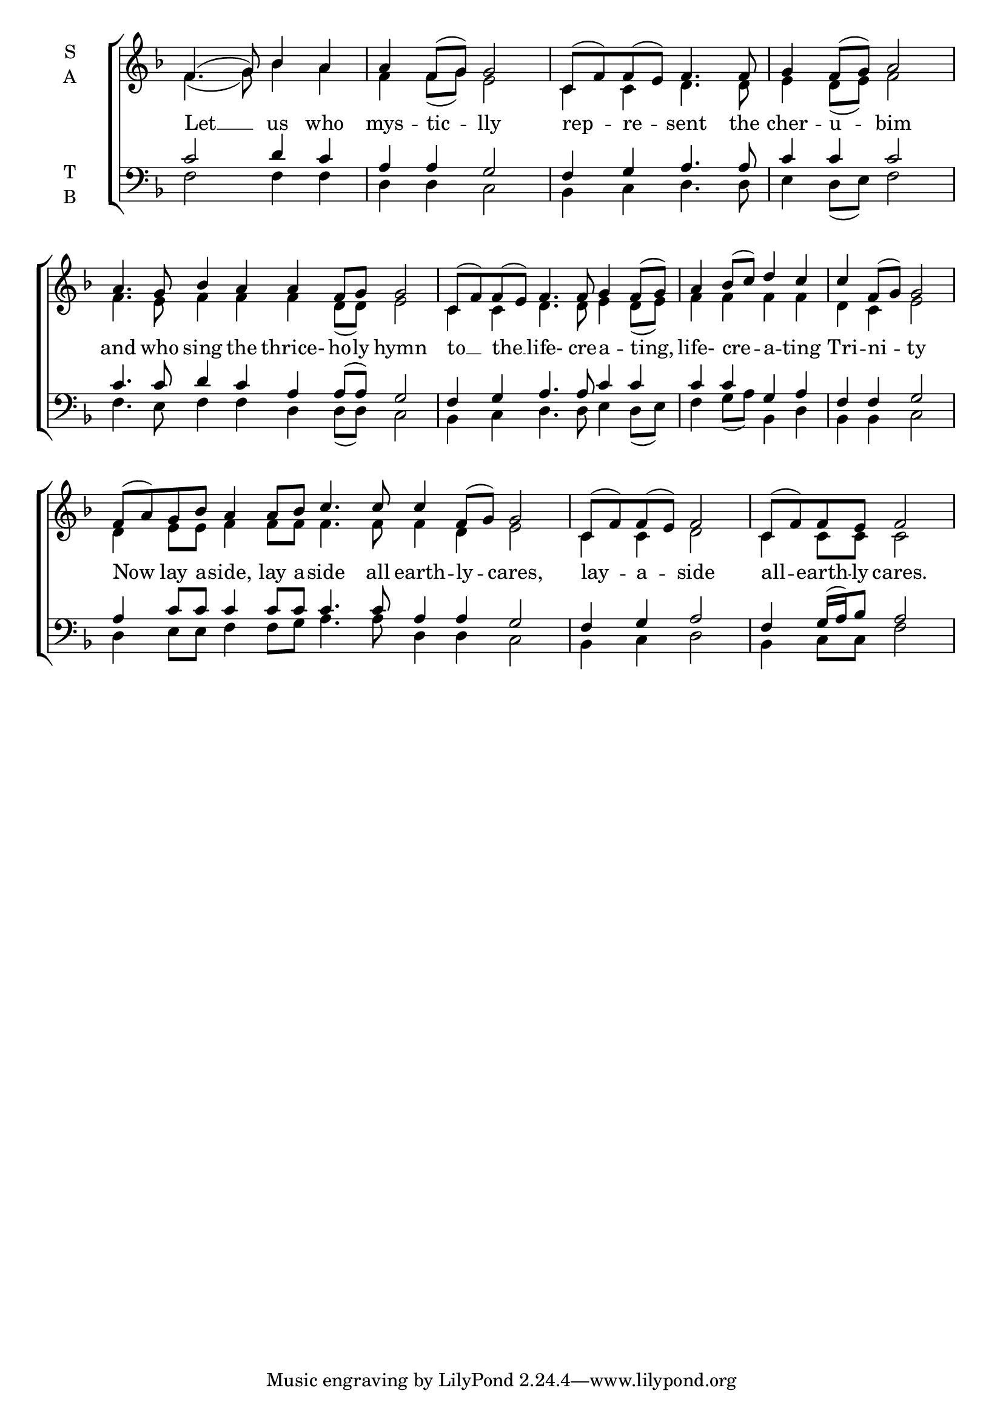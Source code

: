 \version "2.18.2"

% Provide an easy way to group a bunch of text together on a breve
% http://lilypond.org/doc/v2.18/Documentation/notation/working-with-ancient-music_002d_002dscenarios-and-solutions
recite = \once \override LyricText.self-alignment-X = #-1

\defineBarLine "invisible" #'("" "" "")
global = {
  \time 4/4 % Not used, Time_signature_engraver is removed from layout
  \key f \major
}

hymnLyrics = \lyricmode {
  Let __ us who mys -- tic -- lly
  rep -- re -- sent the cher -- u -- bim
  and who sing the thrice- ho -- ly hymn
  to __ the __ life- cre -- a -- ting,
  life- cre -- a -- ting Tri -- ni -- ty
  Now lay a -- side, lay a -- side all earth -- ly -- cares,
  lay -- a -- side all -- earth -- ly cares.
}

soprano = \relative g' {
  \global % Leave these here for key to display
  f4.( g8) bes4 a a f8( g) g2

  c,8( f) f( e) f4. f8 g4 f8( g) a2

  \set Timing.measureLength = #(ly:make-moment 8/4)
  a4. g8 bes4 a a f8 g g2

  \set Timing.measureLength = #(ly:make-moment 6/4)
  c,8( f) f(e) f4. f8 g4 f8( g)

  \set Timing.measureLength = #(ly:make-moment 4/4)
  a4 bes8( c) d4 c c f,8( g) g2 \break

   \set Timing.measureLength = #(ly:make-moment 10/4)
  f8( a) g8 bes a4  a8 bes c4. c8 c4 f,8( g) g2

  \set Timing.measureLength = #(ly:make-moment 4/4)
  c,8( f) f( e) f2 c8( f) f e f2
}

alto = \relative f' {
  \global % Leave these here for key to display
  f4.( g8) bes4 a f f8( g) e2
  c4 c d4. d8 e4 d8( e) f2
  f4. e8 f4 f f d8( d) e2
  c4 c d4. d8 e4 d8( e)
  f4 f f f d c e2
  d4 e8 e f4 f8 f f4. f8 f4 d e2
  c4 c d2 c4 c8 c c2
}

tenor = \relative c' {
  \global % Leave these here for key to display
  c2 d4 c a a g2
  f4 g a4. a8 c4 c c2
  c4. c8 d4 c a4 a8( a) g2
  f4 g a4. a8 c4 c
  c c g a f f g2
  a4 c8 c c4 c8 c c4. c8 a4 a g2
  f4 g a2 f4 g16( a) bes8 a2
}

bass = \relative c {
  \global % Leave these here for key to display
  f2 f4 f d d c2
  bes4 c d4. d8 e4 d8( e) f2
  f4. e8 f4 f d d8( d) c2
  bes4 c d4. d8 e4 d8( e)
  f4 g8( a) bes,4 d bes bes c2
  d4 e8 e f4 f8 g8 a4. a8 d,4 d c2
  bes4 c d2 bes4 c8 c f2
}

\score {
  \new ChoirStaff <<
    \new Staff \with {
      midiInstrument = "choir aahs"
      instrumentName = \markup \center-column { S A }
    } <<
      \new Voice = "soprano" { \voiceOne \soprano }
      \new Voice = "alto" { \voiceTwo \alto }
    >>
    \new Lyrics \with {
      \override VerticalAxisGroup #'staff-affinity = #CENTER
    } \lyricsto "soprano" \hymnLyrics

    \new Staff \with {
      midiInstrument = "choir aahs"
      instrumentName = \markup \center-column { T B }
    } <<
      \clef bass
      \new Voice = "tenor" { \voiceOne \tenor }
      \new Voice = "bass" { \voiceTwo \bass }
    >>
  >>
  \layout {
    \context {
      \Staff
      \remove "Time_signature_engraver"
    }
    \context {
      \Score
      \omit BarNumber
    }
  }
  \midi { \tempo 4 = 50
          \context {
            \Voice
            \remove "Dynamic_performer"
    }
  }
}
